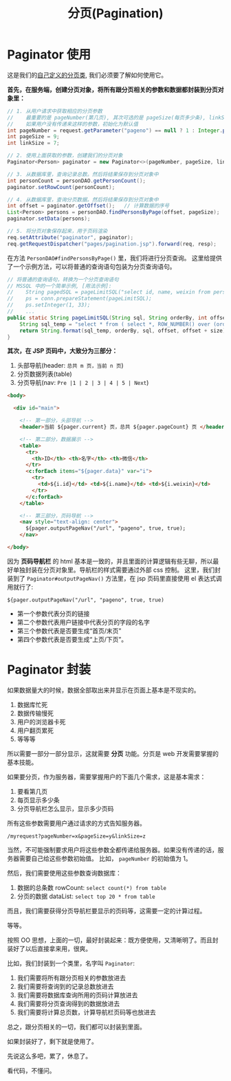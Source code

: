 #+TITLE: 分页(Pagination)




* Paginator 使用

这是我们的[[https://github.com/13431/cases/blob/master/src/com/nf/howdoyoudo/pagination/Paginator.java][自己定义的分页类]], 我们必须要了解如何使用它。


*首先，在服务端，创建分页对象，将所有跟分页相关的参数和数据都封装到分页对象里：*

#+BEGIN_SRC java
  // 1. 从用户请求中获取相应的分页参数
  //    最重要的是 pageNumber(第几页), 其次可选的是 pageSize(每页多少条), linkSize(分页导航显示多少页码)
  //    如果用户没有传递来这样的参数，初始化为默认值
  int pageNumber = request.getParameter("pageno") == null ? 1 : Integer.parseInt(request.getParameter("pageno"));
  int pageSize = 9;
  int linkSize = 7;

  // 2. 使用上面获取的参数，创建我们的分页对象
  Paginator<Person> paginator = new Paginator<>(pageNumber, pageSize, linkSize);

  // 3. 从数据库里，查询记录总数。然后将结果保存到分页对象中
  int personCount = personDAO.getPersonCount();
  paginator.setRowCount(personCount);

  // 4. 从数据库里，查询分页数据。然后将结果保存到分页对象中
  int offset = paginator.getOffset();   // 计算数据的序号
  List<Person> persons = personDAO.findPersonsByPage(offset, pageSize);
  paginator.setData(persons);

  // 5. 将分页对象保存起来，用于页码渲染
  req.setAttribute("paginator", paginator);
  req.getRequestDispatcher("pages/pagination.jsp").forward(req, resp);

#+END_SRC


在方法 =PersonDAO#findPersonsByPage()= 里，我们将进行分页查询。
这里给提供了一个示例方法，可以将普通的查询语句包装为分页查询语句。
#+BEGIN_SRC java
  // 将普通的查询语句，转换为一个分页查询语句
  // MSSQL 中的一个简单示例, [用法示例]:
  //    String pagedSQL = pageLimitSQL("select id, name, weixin from person where id > ?", "id", 200, 10);
  //    ps = conn.prepareStatement(pageLimitSQL);
  //    ps.setInteger(1, 33);
  //    ...
  public static String pageLimitSQL(String sql, String orderBy, int offset, int size) {
      String sql_temp = "select * from ( select *, ROW_NUMBER() over (order by %s) _rn from ( %s ) as __o ) as __p where _rn >= %d and _rn < %d";
      return String.format(sql_temp, orderBy, sql, offset, offset + size);
  }

#+END_SRC


*其次，在 JSP 页码中，大致分为三部分：*
1. 头部导航(header: =总共 m 页，当前 n 页=)
2. 分页数据列表(table)
3. 分页导航(nav: =Pre |1 | 2 | 3 | 4 | 5 | Next=)

#+BEGIN_SRC html
  <body>

    <div id="main">
      
      <!-- 第一部分，头部导航 -->
      <header>当前 ${pager.current} 页，总共 ${pager.pageCount} 页 </header>

      <!-- 第二部分，数据展示 -->
      <table>
        <tr>
          <th>ID</th> <th>名字</th> <th>微信</th>
        </tr>
        <c:forEach items="${pager.data}" var="i">
          <tr>
            <td>${i.id}</td> <td>${i.name}</td> <td>${i.weixin}</td>
          </tr>
        </c:forEach>
      </table>

      <!-- 第三部分，页码导航 -->
      <nav style="text-align: center">
        ${pager.outputPageNav("/url", "pageno", true, true);
      </nav>
      
  </body>

#+END_SRC

因为 *页码导航栏* 的 html 基本是一致的，并且里面的计算逻辑有些无聊，所以最好单独封装在分页对象里。导航栏的样式需要通过外部 css 控制。
这里，我们封装到了 =Paginator#outputPageNav()= 方法里，在 jsp 页码里直接使用 el 表达式调用就行了:
: ${pager.outputPageNav("/url", "pageno", true, true)
- 第一个参数代表分页的链接
- 第二个参数代表用户链接中代表分页的字段的名字
- 第三个参数代表是否要生成“首页/末页”
- 第四个参数代表是否要生成“上页/下页”。

* Paginator 封装

如果数据量大的时候，数据全部取出来并显示在页面上基本是不现实的。
1. 数据库忙死
2. 数据传输慢死
3. 用户的浏览器卡死
4. 用户翻页累死
5. 等等等

所以需要一部分一部分显示，这就需要 *分页* 功能。分页是 web 开发需要掌握的基本技能。

如果要分页，作为服务器，需要掌握用户的下面几个需求，这是基本需求：
1. 要看第几页
2. 每页显示多少条
3. 分页导航栏怎么显示，显示多少页码

所有这些参数需要用户通过请求的方式告知服务器。
: /myrequest?pageNumber=x&pageSize=y&linkSize=z

当然，不可能强制要求用户将这些参数全都传递给服务器。如果没有传递的话，服务器需要自己给这些参数初始值。
比如， =pageNumber= 的初始值为 1。

然后，我们需要使用这些参数查询数据库：
1. 数据的总条数 rowCount: =select count(*) from table=
2. 分页的数据 dataList: =select top 20 * from table=

而且，我们需要获得分页导航栏要显示的页码等，这需要一定的计算过程。

等等。

按照 OO 思想，上面的一切，最好封装起来：既方便使用，又清晰明了。而且封装好了以后直接拿来用，很爽。

比如，我们封装到一个类里，名字叫 =Paginator=:
1. 我们需要将所有跟分页相关的参数放进去
2. 我们需要将查询到的记录总数放进去
3. 我们需要将数据库查询所用的页码计算放进去
4. 我们需要将分页查询得到的数据放进去
5. 我们需要将计算总页数，计算导航栏页码等也放进去

总之，跟分页相关的一切，我们都可以封装到里面。

如果封装好了，剩下就是使用了。

先说这么多吧，累了，休息了。

看代码，不懂问。
